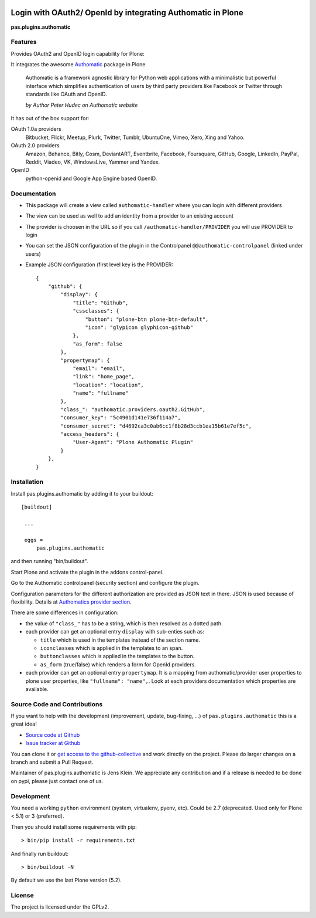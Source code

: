 .. image:: https://travis-ci.org/collective/pas.plugins.authomatic.svg?branch=master
    :target: https://travis-ci.org/collective/pas.plugins.authomatic

.. image:: https://coveralls.io/repos/collective/pas.plugins.authomatic/badge.svg?branch=master&service=github
    :target: https://coveralls.io/github/collective/pas.plugins.authomatic?branch=master


.. This README is meant for consumption by humans and pypi. Pypi can render rst files so please do not use Sphinx features.
   If you want to learn more about writing documentation, please check out: http://docs.plone.org/about/documentation_styleguide_addons.html
   This text does not appear on pypi or github. It is a comment.


=============================================================================
Login with OAuth2/ OpenId by integrating Authomatic in Plone
=============================================================================

**pas.plugins.authomatic**

Features
--------

Provides OAuth2 and OpenID login capability for Plone:

It integrates the awesome `Authomatic <http://authomatic.github.io/authomatic/reference/providers.html>`_ package in Plone

  Authomatic is a framework agnostic library
  for Python web applications
  with a minimalistic but powerful interface
  which simplifies authentication of users
  by third party providers like Facebook or Twitter
  through standards like OAuth and OpenID.

  *by Author Peter Hudec on Authomatic website*

It has out of the box support for:

OAuth 1.0a providers
    Bitbucket, Flickr, Meetup, Plurk, Twitter, Tumblr, UbuntuOne, Vimeo, Xero, Xing and Yahoo.
OAuth 2.0 providers
    Amazon, Behance, Bitly, Cosm, DeviantART, Eventbrite, Facebook, Foursquare, GitHub, Google, LinkedIn, PayPal, Reddit, Viadeo, VK, WindowsLive, Yammer and Yandex.
OpenID
    python-openid and Google App Engine based OpenID.


Documentation
-------------

- This package will create a view called ``authomatic-handler`` where you can login with different providers
- The view can be used as well to add an identity from a provider to an existing account
- The provider is choosen in the URL so if you call ``/authomatic-handler/PROVIDER`` you will use PROVIDER to login
- You can set the JSON configuration of the plugin in the Controlpanel ``@@authomatic-controlpanel`` (linked under users)
- Example JSON configuration (first level key is the PROVIDER::

    {
        "github": {
            "display": {
                "title": "Github",
                "cssclasses": {
                    "button": "plone-btn plone-btn-default",
                    "icon": "glypicon glyphicon-github"
                },
                "as_form": false
            },
            "propertymap": {
                "email": "email",
                "link": "home_page",
                "location": "location",
                "name": "fullname"
            },
            "class_": "authomatic.providers.oauth2.GitHub",
            "consumer_key": "5c4901d141e736f114a7",
            "consumer_secret": "d4692ca3c0ab6cc1f8b28d3ccb1ea15b61e7ef5c",
            "access_headers": {
                "User-Agent": "Plone Authomatic Plugin"
            }
        },
    }

Installation
------------

Install pas.plugins.authomatic by adding it to your buildout::

   [buildout]

    ...

    eggs =
        pas.plugins.authomatic


and then running "bin/buildout".

Start Plone and activate the plugin in the addons control-panel.

Go to the Authomatic controlpanel (security section) and configure the plugin.

Configuration parameters for the different authorization are provided as JSON text in there.
JSON is used because of flexibility.
Details at `Authomatics provider section <http://peterhudec.github.io/authomatic/reference/providers.html>`_.

There are some differences in configuration:

- the value of ``"class_"`` has to be a string, which is then resolved as a dotted path.
- each provider can get an optional entry ``display`` with sub-enties such as:

  - ``title`` which is used in the templates instead of the section name.
  - ``iconclasses`` which is applied in the templates to an span.
  - ``buttonclasses`` which is applied in the templates to the button.
  - ``as_form`` (true/false) which renders a form for OpenId providers.

- each provider can get an optional entry ``propertymap``.
  It is a mapping from authomatic/provider user properties to plone user properties, like ``"fullname": "name",``.
  Look at each providers documentation which properties are available.

Source Code and Contributions
-----------------------------

If you want to help with the development (improvement, update, bug-fixing, ...) of ``pas.plugins.authomatic`` this is a great idea!

- `Source code at Github <https://github.com/collective/pas.plugins.authomatic>`_
- `Issue tracker at Github <https://github.com/collective/pas.plugins.authomatic/issues>`_

You can clone it or `get access to the github-collective <http://collective.github.com/>`_ and work directly on the project.
Please do larger changes on a branch and submit a Pull Request.

Maintainer of pas.plugins.authomatic is Jens Klein.
We appreciate any contribution and if a release is needed to be done on pypi, please just contact one of us.

Development
-----------

You need a working ``python`` environment (system, virtualenv, pyenv, etc).
Could be 2.7 (deprecated. Used only for Plone < 5.1) or 3 (preferred).

Then you should install some requirements with pip::

    > bin/pip install -r requirements.txt

And finally run buildout::

    > bin/buildout -N

By default we use the last Plone version (5.2).


License
-------

The project is licensed under the GPLv2.

